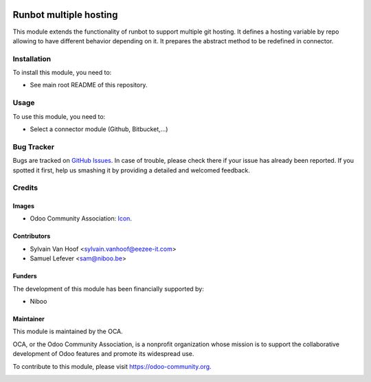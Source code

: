 .. image:: https://img.shields.io/badge/licence-AGPL--3-blue.svg
   :target: http://www.gnu.org/licenses/agpl-3.0-standalone.html
   :alt: License: AGPL-3

=======================
Runbot multiple hosting
=======================

This module extends the functionality of runbot to support
multiple git hosting.
It defines a hosting variable by repo allowing to have different behavior depending on it.
It prepares the abstract method to be redefined in connector.

Installation
============

To install this module, you need to:

* See main root README of this repository.


Usage
=====

To use this module, you need to:

* Select a connector module (Github, Bitbucket,...)


Bug Tracker
===========

Bugs are tracked on `GitHub Issues
<https://github.com/OCA/runbot-addons/issues>`_. In case of trouble, please
check there if your issue has already been reported. If you spotted it first,
help us smashing it by providing a detailed and welcomed feedback.

Credits
=======

Images
------

* Odoo Community Association: `Icon <https://github.com/OCA/maintainer-tools/blob/master/template/module/static/description/icon.svg>`_.

Contributors
------------

* Sylvain Van Hoof <sylvain.vanhoof@eezee-it.com>
* Samuel Lefever <sam@niboo.be>

Funders
-------

The development of this module has been financially supported by:

* Niboo

Maintainer
----------

.. image:: https://odoo-community.org/logo.png
   :alt: Odoo Community Association
   :target: https://odoo-community.org

This module is maintained by the OCA.

OCA, or the Odoo Community Association, is a nonprofit organization whose
mission is to support the collaborative development of Odoo features and
promote its widespread use.

To contribute to this module, please visit https://odoo-community.org.


.. image:: https://img.shields.io/badge/licence-AGPL--3-blue.svg
    :alt: License: AGPL-3
